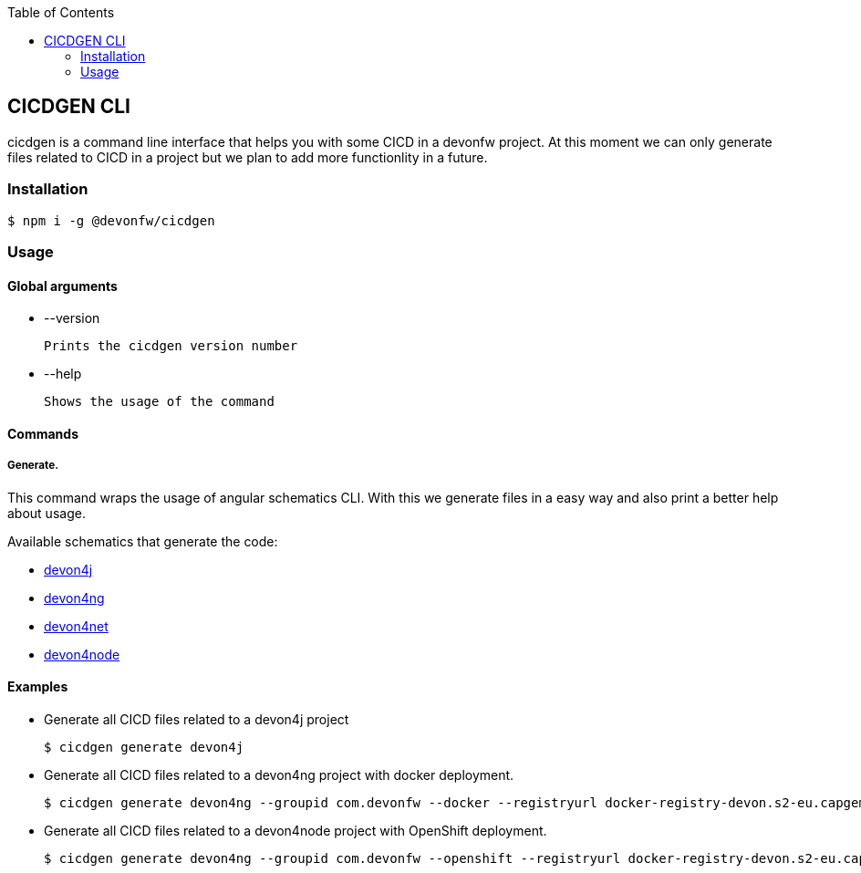 :toc: macro

ifdef::env-github[]
:tip-caption: :bulb:
:note-caption: :information_source:
:important-caption: :heavy_exclamation_mark:
:caution-caption: :fire:
:warning-caption: :warning:
endif::[]

toc::[]
:idprefix:
:idseparator: -
:reproducible:
:source-highlighter: rouge
:listing-caption: Listing

== CICDGEN CLI

cicdgen is a command line interface that helps you with some CICD in a devonfw project. At this moment we can only generate files related to CICD in a project but we plan to add more functionlity in a future.

=== Installation

[source,bash]
----
$ npm i -g @devonfw/cicdgen
----

=== Usage

==== Global arguments

* --version

    Prints the cicdgen version number

* --help

    Shows the usage of the command

==== Commands

===== Generate.

This command wraps the usage of angular schematics CLI. With this we generate files in a easy way and also print a better help about usage.

Available schematics that generate the code:

* link:devon4j/devon4j-schematic.asciidoc[devon4j]
* link:devon4j/devon4ng-schematic.asciidoc[devon4ng]
* link:devon4j/devon4net-schematic.asciidoc[devon4net]
* link:devon4j/devon4node-schematic.asciidoc[devon4node]

==== Examples

* Generate all CICD files related to a devon4j project
+
----
$ cicdgen generate devon4j
----

* Generate all CICD files related to a devon4ng project with docker deployment.
+
----
$ cicdgen generate devon4ng --groupid com.devonfw --docker --registryurl docker-registry-devon.s2-eu.capgemini.com
----

* Generate all CICD files related to a devon4node project with OpenShift deployment.
+
----
$ cicdgen generate devon4ng --groupid com.devonfw --openshift --registryurl docker-registry-devon.s2-eu.capgemini.com --ocname default --ocn devonfw
----


